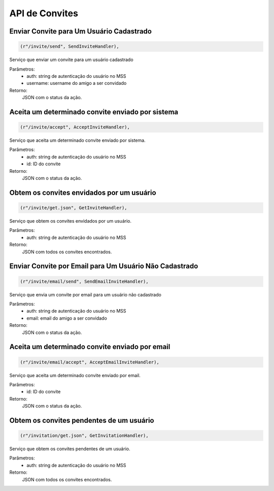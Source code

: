 API de Convites
===============

Enviar Convite para Um Usuário Cadastrado
-----------------------------------------

.. code-block:: python

	(r"/invite/send", SendInviteHandler),

Serviço que enviar um convite para um usuário cadastrado

Parâmetros:
	* auth: string de autenticação do usuário no MSS
	* username: username do amigo a ser convidado

Retorno:
	JSON com o status da ação.
	

Aceita um determinado convite enviado por sistema
-------------------------------------------------

.. code-block:: python

	(r"/invite/accept", AcceptInviteHandler),

Serviço que aceita um determinado convite enviado por sistema.

Parâmetros:
	* auth: string de autenticação do usuário no MSS
	* id: ID do convite
	
Retorno:
	JSON com o status da ação.


Obtem os convites envidados por um usuário
------------------------------------------

.. code-block:: python

	(r"/invite/get.json", GetInviteHandler),

Serviço que obtem os convites envidados por um usuário.

Parâmetros:
	* auth: string de autenticação do usuário no MSS

Retorno:
	JSON com todos os convites encontrados.


Enviar Convite por Email para Um Usuário Não Cadastrado
-------------------------------------------------------

.. code-block:: python

	(r"/invite/email/send", SendEmailInviteHandler),

Serviço que envia um convite por email para um usuário não cadastrado

Parâmetros:
	* auth: string de autenticação do usuário no MSS
	* email: email do amigo a ser convidado

Retorno:
	JSON com o status da ação.


Aceita um determinado convite enviado por email
------------------------------------------------

.. code-block:: python

	(r"/invite/email/accept", AcceptEmailInviteHandler),

Serviço que aceita um determinado convite enviado por email.

Parâmetros:
	* id: ID do convite

Retorno:
	JSON com o status da ação.


Obtem os convites pendentes de um usuário
-----------------------------------------

.. code-block:: python

	(r"/invitation/get.json", GetInvitationHandler),


Serviço que obtem os convites pendentes de um usuário.

Parâmetros:
	* auth: string de autenticação do usuário no MSS

Retorno:
	JSON com todos os convites encontrados.
